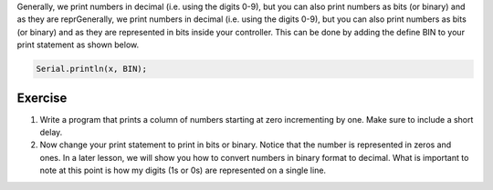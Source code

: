Generally, we print numbers in decimal (i.e. using the digits 0-9), but you can also print numbers as bits (or binary) and as they are reprGenerally, we print numbers in decimal (i.e. using the digits 0-9), but you can also print numbers as bits (or binary) and as they are represented in bits inside your controller. This can be done by adding the define BIN to your print statement as shown below.

.. code-block:: c

  Serial.println(x, BIN);    

Exercise
---------

#. Write a program that prints a column of numbers starting at zero incrementing by one. Make sure to include a short delay. 

#. Now change your print statement to print in bits or binary. Notice that the number is represented in zeros and ones. In a later lesson, we will show you how to convert numbers in binary format to decimal. What is important to note at this point is how my digits (1s or 0s) are represented on a single line. 
